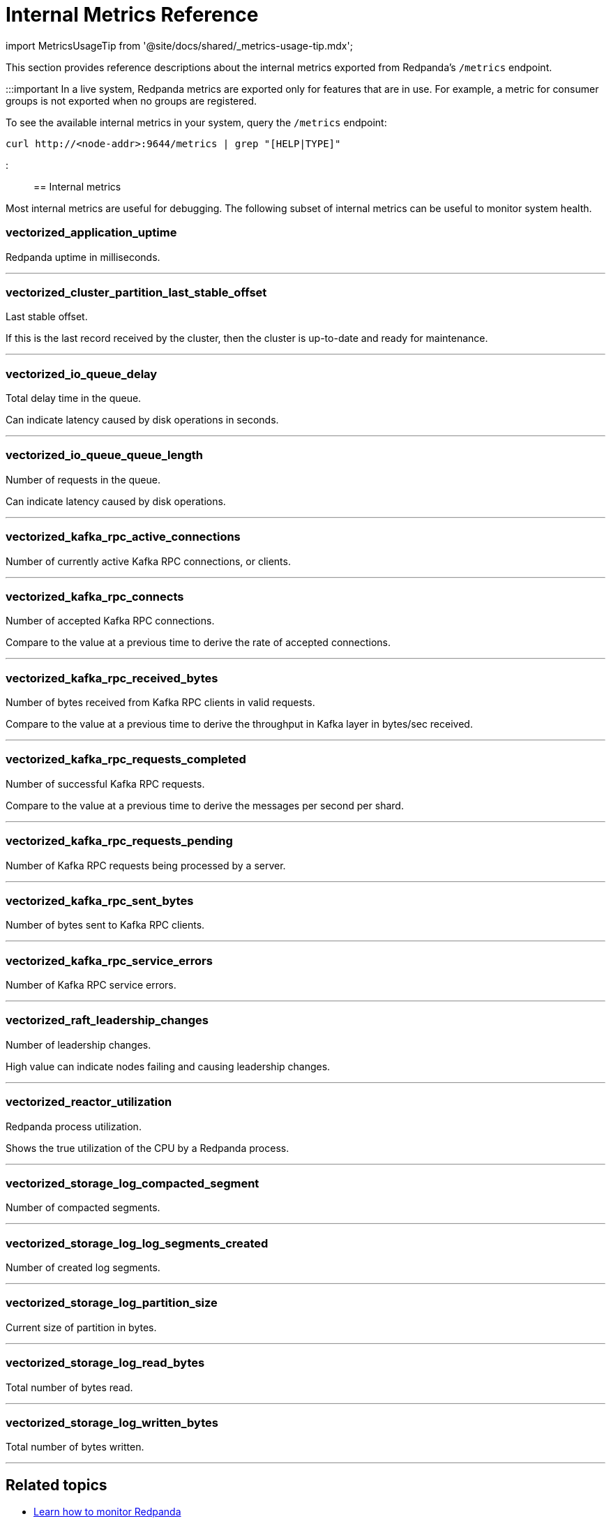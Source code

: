 = Internal Metrics Reference
:description: Reference of Redpanda internal metrics exported from the `/metrics` Prometheus endpoint. Use internal metrics during development for detailed analysis, debugging, and troubleshooting.
:toc_max_heading_level: 2
:toc_min_heading_level: 2

import MetricsUsageTip from '@site/docs/shared/_metrics-usage-tip.mdx';

This section provides reference descriptions about the internal metrics exported from Redpanda's `/metrics` endpoint.+++<MetricsUsageTip>++++++</MetricsUsageTip>+++

:::important
In a live system, Redpanda metrics are exported only for features that are in use. For example, a metric for consumer groups is not exported when no groups are registered.

To see the available internal metrics in your system, query the `/metrics` endpoint:

[,bash]
----
curl http://<node-addr>:9644/metrics | grep "[HELP|TYPE]"
----

:::

== Internal metrics

Most internal metrics are useful for debugging. The following subset of internal metrics can be useful to monitor system health.

=== vectorized_application_uptime

Redpanda uptime in milliseconds.

'''

=== vectorized_cluster_partition_last_stable_offset

Last stable offset.

If this is the last record received by the cluster, then the cluster is up-to-date and ready for maintenance.

'''

=== vectorized_io_queue_delay

Total delay time in the queue.

Can indicate latency caused by disk operations in seconds.

'''

=== vectorized_io_queue_queue_length

Number of requests in the queue.

Can indicate latency caused by disk operations.

'''

=== vectorized_kafka_rpc_active_connections

Number of currently active Kafka RPC connections, or clients.

'''

=== vectorized_kafka_rpc_connects

Number of accepted Kafka RPC connections.

Compare to the value at a previous time to derive the rate of accepted connections.

'''

=== vectorized_kafka_rpc_received_bytes

Number of bytes received from Kafka RPC clients in valid requests.

Compare to the value at a previous time to derive the throughput in Kafka layer in bytes/sec received.

'''

=== vectorized_kafka_rpc_requests_completed

Number of successful Kafka RPC requests.

Compare to the value at a previous time to derive the messages per second per shard.

'''

=== vectorized_kafka_rpc_requests_pending

Number of Kafka RPC requests being processed by a server.

'''

=== vectorized_kafka_rpc_sent_bytes

Number of bytes sent to Kafka RPC clients.

'''

=== vectorized_kafka_rpc_service_errors

Number of Kafka RPC service errors.

'''

=== vectorized_raft_leadership_changes

Number of leadership changes.

High value can indicate nodes failing and causing leadership changes.

'''

=== vectorized_reactor_utilization

Redpanda process utilization.

Shows the true utilization of the CPU by a Redpanda process.

'''

=== vectorized_storage_log_compacted_segment

Number of compacted segments.

'''

=== vectorized_storage_log_log_segments_created

Number of created log segments.

'''

=== vectorized_storage_log_partition_size

Current size of partition in bytes.

'''

=== vectorized_storage_log_read_bytes

Total number of bytes read.

'''

=== vectorized_storage_log_written_bytes

Total number of bytes written.

'''

== Related topics

* xref:manage:monitoring.adoc[Learn how to monitor Redpanda]
* xref::public-metrics-reference.adoc[Public metrics reference]
